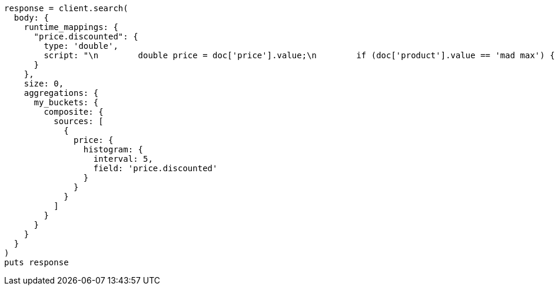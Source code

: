 [source, ruby]
----
response = client.search(
  body: {
    runtime_mappings: {
      "price.discounted": {
        type: 'double',
        script: "\n        double price = doc['price'].value;\n        if (doc['product'].value == 'mad max') {\n          price *= 0.8;\n        }\n        emit(price);\n      "
      }
    },
    size: 0,
    aggregations: {
      my_buckets: {
        composite: {
          sources: [
            {
              price: {
                histogram: {
                  interval: 5,
                  field: 'price.discounted'
                }
              }
            }
          ]
        }
      }
    }
  }
)
puts response
----
